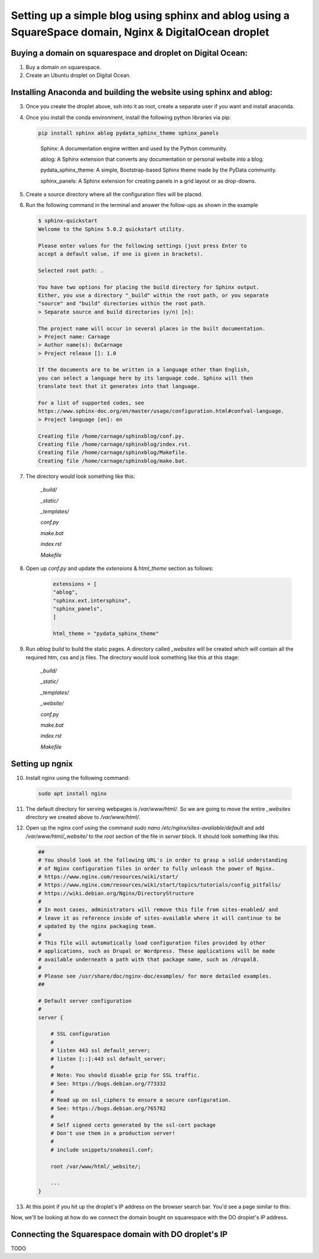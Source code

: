 Setting up a simple blog using sphinx and ablog using a SquareSpace domain, Nginx & DigitalOcean droplet
========================================================================================================

.. post:: 22, November 2023
    :tags: sphinx, ablog, Squarespace, DigitalOcean
    :category: Set-Up
    :author: 0xCarnage

Buying a domain on squarespace and droplet on Digital Ocean:
------------------------------------------------------------

1. Buy a domain on squarespace.

2. Create an Ubuntu droplet on Digital Ocean.

Installing Anaconda and building the website using sphinx and ablog:
--------------------------------------------------------------------

3. Once you create the droplet above, ssh into it as root, create a separate user if you want and install anaconda.

4. Once you install the conda environment, install the following python libraries via pip:

   .. code-block:: python
     
    pip install sphinx ablog pydata_sphinx_theme sphinx_panels

   ..   

    Sphinx: A documentation engine written and used by the Python community.

    ablog: A Sphinx extension that converts any documentation or personal website into a blog.

    pydata_sphinx_theme: A simple, Bootstrap-based Sphinx theme made by the PyData community.

    sphinx_panels: A Sphinx extension for creating panels in a grid layout or as drop-downs.

5. Create a source directory where all the configuration files will be placed.

6. Run the following command in the terminal and answer the follow-ups as shown in the example

   .. code-block:: bash

    $ sphinx-quickstart 
    Welcome to the Sphinx 5.0.2 quickstart utility.
    
    Please enter values for the following settings (just press Enter to
    accept a default value, if one is given in brackets).
    
    Selected root path: .
    
    You have two options for placing the build directory for Sphinx output.
    Either, you use a directory "_build" within the root path, or you separate
    "source" and "build" directories within the root path.
    > Separate source and build directories (y/n) [n]: 
    
    The project name will occur in several places in the built documentation.
    > Project name: Carnage
    > Author name(s): 0xCarnage
    > Project release []: 1.0
    
    If the documents are to be written in a language other than English,
    you can select a language here by its language code. Sphinx will then
    translate text that it generates into that language.
    
    For a list of supported codes, see
    https://www.sphinx-doc.org/en/master/usage/configuration.html#confval-language.
    > Project language [en]: en
    
    Creating file /home/carnage/sphinxblog/conf.py.
    Creating file /home/carnage/sphinxblog/index.rst.
    Creating file /home/carnage/sphinxblog/Makefile.
    Creating file /home/carnage/sphinxblog/make.bat.

   ..   

7. The directory would look something like this:

        *_build/*

        *_static/*
        
        *_templates/*

        *conf.py*
       
        *make.bat*      
     
        *index.rst*
      
        *Makefile* 

8. Open up `conf.py` and update the `extensions` & `html_theme` section as follows:
   
    .. code-block:: python
    
        extensions = [
        "ablog",
        "sphinx.ext.intersphinx",
        "sphinx_panels",
        ]
        
        html_theme = "pydata_sphinx_theme"

    ..

9.  Run `ablog build` to build the static pages. A directory called `_websites` will be created which will contain all the required htm, css and js files. The directory would look something like this at this stage:
    
        *_build/*

        *_static/*
        
        *_templates/*
        
        *_website/*

        *conf.py*
       
        *make.bat*      
     
        *index.rst*
      
        *Makefile* 

Setting up ngnix
----------------

10. Install nginx using the following command:

   .. code-block:: bash
    
      sudo apt install nginx  
 
   ..

11. The default directory for serving webpages is `/var/www/html/`. So we are going to move the entire `_websites` directory we created above to `/var/www/html/`.

12. Open up the nginx conf using the command `sudo nano /etc/nginx/sites-available/default` and add `/var/www/html/_website/` to the `root` section of the file in `server` block. It should look something like this:
    
    .. code-block:: bash
    
        ##
        # You should look at the following URL's in order to grasp a solid understanding
        # of Nginx configuration files in order to fully unleash the power of Nginx.
        # https://www.nginx.com/resources/wiki/start/
        # https://www.nginx.com/resources/wiki/start/topics/tutorials/config_pitfalls/
        # https://wiki.debian.org/Nginx/DirectoryStructure
        #
        # In most cases, administrators will remove this file from sites-enabled/ and
        # leave it as reference inside of sites-available where it will continue to be
        # updated by the nginx packaging team.
        #
        # This file will automatically load configuration files provided by other
        # applications, such as Drupal or Wordpress. These applications will be made
        # available underneath a path with that package name, such as /drupal8.
        #
        # Please see /usr/share/doc/nginx-doc/examples/ for more detailed examples.
        ##
        
        # Default server configuration
        #
        server {
        
            # SSL configuration
            #
            # listen 443 ssl default_server;
            # listen [::]:443 ssl default_server;
            #
            # Note: You should disable gzip for SSL traffic.
            # See: https://bugs.debian.org/773332
            #
            # Read up on ssl_ciphers to ensure a secure configuration.
            # See: https://bugs.debian.org/765782
            #
            # Self signed certs generated by the ssl-cert package
            # Don't use them in a production server!
            #
            # include snippets/snakeoil.conf;
    
            root /var/www/html/_website/;
    
            ...
        }

   ..


13. At this point if you hit up the droplet's IP address on the browser search bar. You'd see a page similar to this:

    .. image:: ../_static/1.png

Now, we'll be looking at how do we connect the domain bought on squarespace with the DO droplet's IP address.

Connecting the Squarespace domain with DO droplet's IP
------------------------------------------------------
TODO

